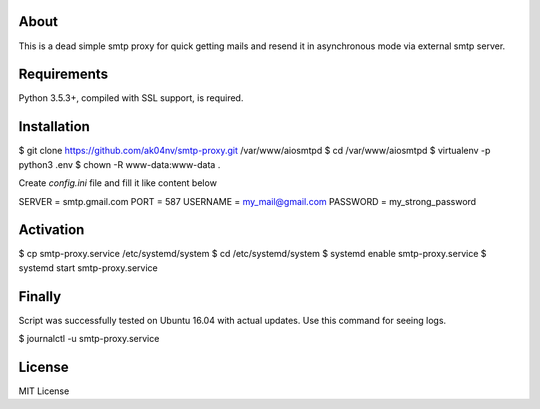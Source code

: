 About
=====

This is a dead simple smtp proxy for quick getting mails and resend it
in asynchronous mode via external smtp server.

Requirements
============

Python 3.5.3+, compiled with SSL support, is required.

Installation
============

.. code-block:: bash

$ git clone https://github.com/ak04nv/smtp-proxy.git /var/www/aiosmtpd
$ cd /var/www/aiosmtpd
$ virtualenv -p python3 .env
$ chown -R www-data:www-data .

Create `config.ini` file and fill it like content below

.. code-block:: ini

SERVER = smtp.gmail.com
PORT = 587
USERNAME = my_mail@gmail.com
PASSWORD = my_strong_password

Activation
==========

.. code-block:: bash

$ cp smtp-proxy.service /etc/systemd/system
$ cd /etc/systemd/system
$ systemd enable smtp-proxy.service
$ systemd start smtp-proxy.service

Finally
=======

Script was successfully tested on Ubuntu 16.04 with actual updates. Use
this command for seeing logs.

.. code-block:: bash

$ journalctl -u smtp-proxy.service

License
=======

MIT License
